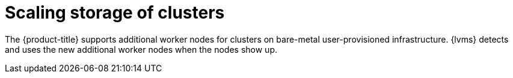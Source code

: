 // Module included in the following assemblies:
//
// storage/persistent_storage/persistent_storage_local/persistent-storage-using-lvms.adoc

:_mod-docs-content-type: CONCEPT
[id="lvms-scaling-storage-of-single-node-openshift-cluster-con_{context}"]
= Scaling storage of clusters

The {product-title} supports additional worker nodes for clusters on bare-metal user-provisioned infrastructure.
{lvms} detects and uses the new additional worker nodes when the nodes show up.